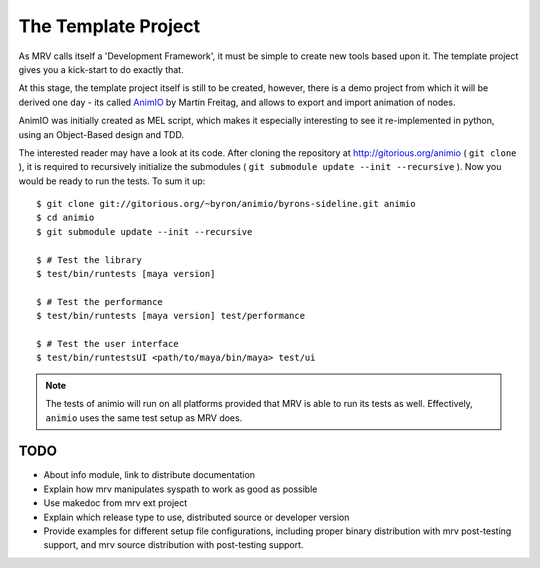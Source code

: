 
.. _template-project-label:

####################
The Template Project
####################

As MRV calls itself a 'Development Framework', it must be simple to create new tools based upon it. The template project gives you a kick-start to do exactly that.

At this stage, the template project itself is still to be created, however, there is a demo project from which it will be derived one day - its called `AnimIO <http://gitorious.org/animio>`_  by Martin Freitag, and allows to export and import animation of nodes.

AnimIO was initially created as MEL script, which makes it especially interesting to see it re-implemented in python, using an Object-Based design and TDD.

The interested reader may have a look at its code. After cloning the repository at http://gitorious.org/animio ( ``git clone`` ), it is required to recursively initialize the submodules ( ``git submodule update --init --recursive`` ). Now you would be ready to run the tests. To sum it up::
	
	$ git clone git://gitorious.org/~byron/animio/byrons-sideline.git animio
	$ cd animio
	$ git submodule update --init --recursive
	
	$ # Test the library
	$ test/bin/runtests [maya version]
	
	$ # Test the performance
	$ test/bin/runtests [maya version] test/performance
	
	$ # Test the user interface
	$ test/bin/runtestsUI <path/to/maya/bin/maya> test/ui
	
.. note:: The tests of animio will run on all platforms provided that MRV is able to run its tests as well. Effectively, ``animio`` uses the same test setup as MRV does.


*********
TODO
*********

* About info module, link to distribute documentation
* Explain how mrv manipulates syspath to work as good as possible
* Use makedoc from mrv ext project
* Explain which release type to use, distributed source or developer version
* Provide examples for different setup file configurations, including proper binary distribution with mrv post-testing support, and mrv source distribution with post-testing support.
